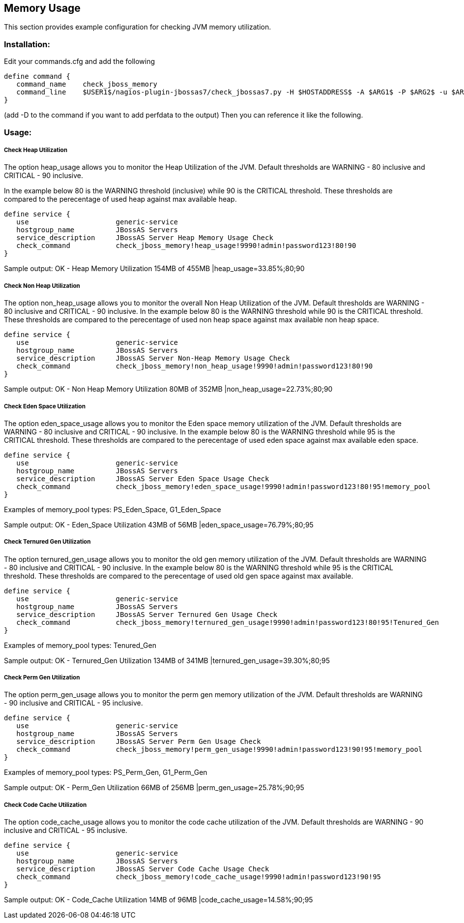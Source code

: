 == Memory Usage ==

This section provides example configuration for checking JVM memory utilization.

=== Installation: ===

Edit your commands.cfg and add the following

 define command {
    command_name    check_jboss_memory
    command_line    $USER1$/nagios-plugin-jbossas7/check_jbossas7.py -H $HOSTADDRESS$ -A $ARG1$ -P $ARG2$ -u $ARG3$ -p $ARG4$ -W $ARG5$ -C $ARG6$ -m $ARG7$
 }

(add -D to the command if you want to add perfdata to the output)
Then you can reference it like the following.

=== Usage: ===

===== Check Heap Utilization =====

The option +heap_usage+ allows you to monitor the Heap Utilization of the JVM. Default thresholds are +WARNING+ - 80 inclusive and +CRITICAL+ - 90 inclusive.

In the example below 80 is the +WARNING+ threshold (inclusive) while 90 is the +CRITICAL+ threshold.
These thresholds are compared to the perecentage of +used+ heap against +max+ available heap.

 define service {
    use                     generic-service
    hostgroup_name          JBossAS Servers
    service_description     JBossAS Server Heap Memory Usage Check
    check_command           check_jboss_memory!heap_usage!9990!admin!password123!80!90
 }

Sample output:
+OK - Heap Memory Utilization 154MB of 455MB |heap_usage=33.85%;80;90+

===== Check Non Heap Utilization =====

The option +non_heap_usage+ allows you to monitor the overall Non Heap Utilization of the JVM. Default thresholds are +WARNING+ - 80 inclusive and +CRITICAL+ - 90 inclusive.
In the example below 80 is the +WARNING+ threshold while 90 is the +CRITICAL+ threshold.
These thresholds are compared to the perecentage of +used+ non heap space against +max+ available non heap space.

 define service {
    use                     generic-service
    hostgroup_name          JBossAS Servers
    service_description     JBossAS Server Non-Heap Memory Usage Check
    check_command           check_jboss_memory!non_heap_usage!9990!admin!password123!80!90
 }

Sample output:
+OK - Non Heap Memory Utilization 80MB of 352MB |non_heap_usage=22.73%;80;90+ 

===== Check Eden Space Utilization =====

The option +eden_space_usage+ allows you to monitor the Eden space memory utilization of the JVM. Default thresholds are +WARNING+ - 80 inclusive and +CRITICAL+ - 90 inclusive.
In the example below 80 is the +WARNING+ threshold while 95 is the +CRITICAL+ threshold.
These thresholds are compared to the perecentage of +used+ eden space against +max+ available eden space.

 define service {
    use                     generic-service
    hostgroup_name          JBossAS Servers
    service_description     JBossAS Server Eden Space Usage Check
    check_command           check_jboss_memory!eden_space_usage!9990!admin!password123!80!95!memory_pool
 }

Examples of memory_pool types: +PS_Eden_Space+, +G1_Eden_Space+

Sample output:
+OK - Eden_Space Utilization 43MB of 56MB |eden_space_usage=76.79%;80;95+


===== Check Ternured Gen Utilization =====

The option +ternured_gen_usage+ allows you to monitor the old gen memory utilization of the JVM. Default thresholds are +WARNING+ - 80 inclusive and +CRITICAL+ - 90 inclusive.
In the example below 80 is the +WARNING+ threshold while 95 is the +CRITICAL+ threshold.
These thresholds are compared to the perecentage of +used+ old gen space against +max+ available.

 define service {
    use                     generic-service
    hostgroup_name          JBossAS Servers
    service_description     JBossAS Server Ternured Gen Usage Check
    check_command           check_jboss_memory!ternured_gen_usage!9990!admin!password123!80!95!Tenured_Gen
 }

Examples of memory_pool types: +Tenured_Gen+

Sample output:
+OK - Ternured_Gen Utilization 134MB of 341MB |ternured_gen_usage=39.30%;80;95+

===== Check Perm Gen Utilization =====

The option +perm_gen_usage+ allows you to monitor the perm gen memory utilization of the JVM. Default thresholds are +WARNING+ - 90 inclusive and +CRITICAL+ - 95 inclusive.

 define service {
    use                     generic-service
    hostgroup_name          JBossAS Servers
    service_description     JBossAS Server Perm Gen Usage Check
    check_command           check_jboss_memory!perm_gen_usage!9990!admin!password123!90!95!memory_pool
 }

Examples of memory_pool types: +PS_Perm_Gen+, +G1_Perm_Gen+

Sample output:
+OK - Perm_Gen Utilization 66MB of 256MB |perm_gen_usage=25.78%;90;95+

===== Check Code Cache Utilization =====

The option +code_cache_usage+ allows you to monitor the code cache utilization of the JVM. Default thresholds are +WARNING+ - 90 inclusive and +CRITICAL+ - 95 inclusive.

 define service {
    use                     generic-service
    hostgroup_name          JBossAS Servers
    service_description     JBossAS Server Code Cache Usage Check
    check_command           check_jboss_memory!code_cache_usage!9990!admin!password123!90!95
 }

Sample output:
+OK - Code_Cache Utilization 14MB of 96MB |code_cache_usage=14.58%;90;95+


